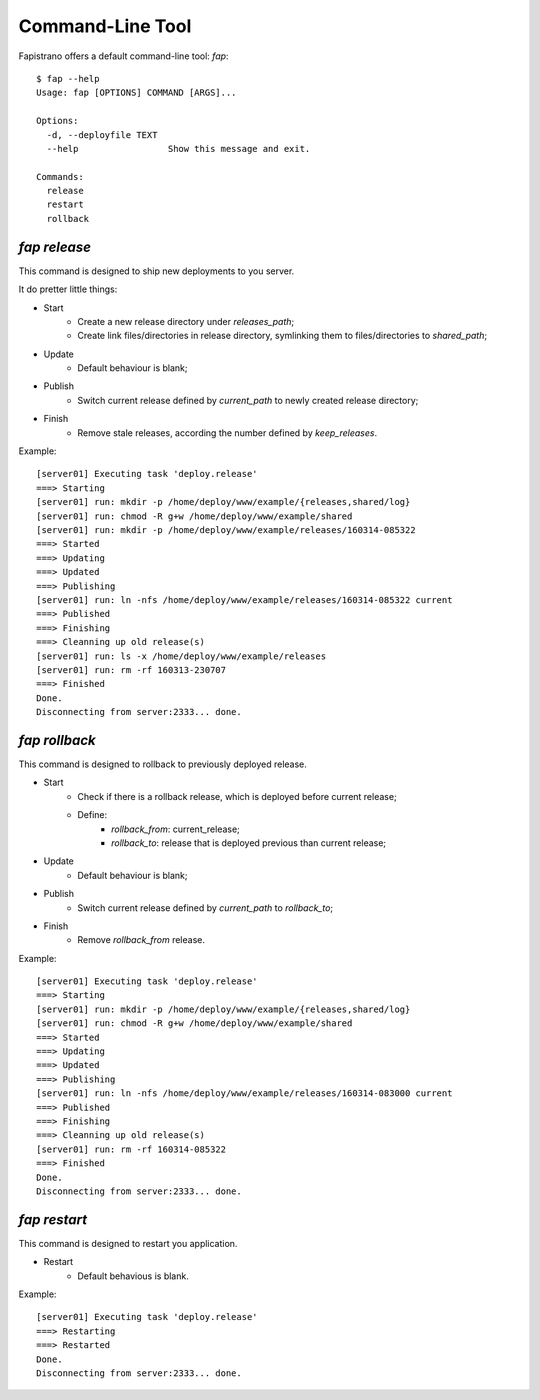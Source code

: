 Command-Line Tool
=================

Fapistrano offers a default command-line tool: `fap`::

    $ fap --help
    Usage: fap [OPTIONS] COMMAND [ARGS]...

    Options:
      -d, --deployfile TEXT
      --help                 Show this message and exit.

    Commands:
      release
      restart
      rollback


`fap release`
-------------

This command is designed to ship new deployments to you server.

It do pretter little things:

* Start
    * Create a new release directory under `releases_path`;
    * Create link files/directories in release directory, symlinking them to files/directories to `shared_path`;
* Update
    * Default behaviour is blank;
* Publish
    * Switch current release defined by `current_path` to newly created release directory;
* Finish
    * Remove stale releases, according the number defined by `keep_releases`.

Example::

    [server01] Executing task 'deploy.release'
    ===> Starting
    [server01] run: mkdir -p /home/deploy/www/example/{releases,shared/log}
    [server01] run: chmod -R g+w /home/deploy/www/example/shared
    [server01] run: mkdir -p /home/deploy/www/example/releases/160314-085322
    ===> Started
    ===> Updating
    ===> Updated
    ===> Publishing
    [server01] run: ln -nfs /home/deploy/www/example/releases/160314-085322 current
    ===> Published
    ===> Finishing
    ===> Cleanning up old release(s)
    [server01] run: ls -x /home/deploy/www/example/releases
    [server01] run: rm -rf 160313-230707
    ===> Finished
    Done.
    Disconnecting from server:2333... done.

`fap rollback`
--------------

This command is designed to rollback to previously deployed release.

* Start
    * Check if there is a rollback release, which is deployed before current release;
    * Define:
        * `rollback_from`: current_release;
        * `rollback_to`: release that is deployed previous than current release;
* Update
    * Default behaviour is blank;
* Publish
    * Switch current release defined by `current_path` to `rollback_to`;
* Finish
    * Remove `rollback_from` release.


Example::

    [server01] Executing task 'deploy.release'
    ===> Starting
    [server01] run: mkdir -p /home/deploy/www/example/{releases,shared/log}
    [server01] run: chmod -R g+w /home/deploy/www/example/shared
    ===> Started
    ===> Updating
    ===> Updated
    ===> Publishing
    [server01] run: ln -nfs /home/deploy/www/example/releases/160314-083000 current
    ===> Published
    ===> Finishing
    ===> Cleanning up old release(s)
    [server01] run: rm -rf 160314-085322
    ===> Finished
    Done.
    Disconnecting from server:2333... done.

`fap restart`
-------------

This command is designed to restart you application.

* Restart
    * Default behavious is blank.

Example::

    [server01] Executing task 'deploy.release'
    ===> Restarting
    ===> Restarted
    Done.
    Disconnecting from server:2333... done.
